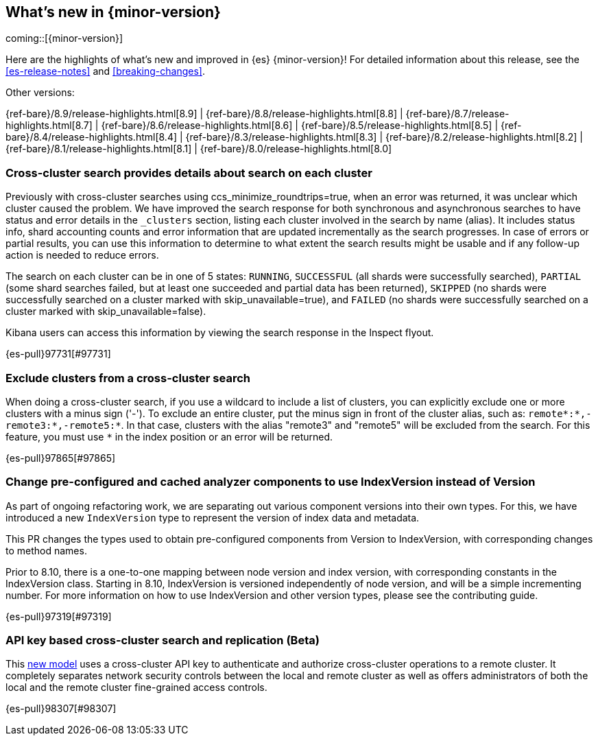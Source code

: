 [[release-highlights]]
== What's new in {minor-version}

coming::[{minor-version}]

Here are the highlights of what's new and improved in {es} {minor-version}!
ifeval::["{release-state}"!="unreleased"]
For detailed information about this release, see the <<es-release-notes>> and
<<breaking-changes>>.

// Add previous release to the list
Other versions:

{ref-bare}/8.9/release-highlights.html[8.9]
| {ref-bare}/8.8/release-highlights.html[8.8]
| {ref-bare}/8.7/release-highlights.html[8.7]
| {ref-bare}/8.6/release-highlights.html[8.6]
| {ref-bare}/8.5/release-highlights.html[8.5]
| {ref-bare}/8.4/release-highlights.html[8.4]
| {ref-bare}/8.3/release-highlights.html[8.3]
| {ref-bare}/8.2/release-highlights.html[8.2]
| {ref-bare}/8.1/release-highlights.html[8.1]
| {ref-bare}/8.0/release-highlights.html[8.0]

endif::[]

// tag::notable-highlights[]

[discrete]
[[cross_cluster_search_provides_details_about_search_on_each_cluster]]
=== Cross-cluster search provides details about search on each cluster
Previously with cross-cluster searches using ccs_minimize_roundtrips=true,
when an error was returned, it was unclear which cluster caused the problem.
We have improved the search response for both synchronous and asynchronous
searches to have status and error details in the `_clusters` section, listing
each cluster involved in the search by name (alias). It includes
status info, shard accounting counts and error information that
are updated incrementally as the search progresses. In case of errors or partial
results, you can use this information to determine to what extent the search
results might be usable and if any follow-up action is needed to reduce errors.

The search on each cluster can be in one of 5 states: `RUNNING`,
`SUCCESSFUL` (all shards were successfully searched), `PARTIAL` (some shard
searches failed, but at least one succeeded and partial data has been returned),
`SKIPPED` (no shards were successfully searched on a cluster marked with
skip_unavailable=true), and `FAILED` (no shards were successfully searched on a
cluster marked with skip_unavailable=false).

Kibana users can access this information by viewing the search response in the Inspect flyout.

{es-pull}97731[#97731]

[discrete]
[[exclude_clusters_from_cross_cluster_search]]
=== Exclude clusters from a cross-cluster search
When doing a cross-cluster search, if you use a wildcard to include a list of clusters, you
can explicitly exclude one or more clusters with a minus sign ('-'). To exclude an entire cluster,
put the minus sign in front of the cluster alias, such as: `remote*:*,-remote3:*,-remote5:*`.
In that case, clusters with the alias "remote3" and "remote5" will be excluded from the search.
For this feature, you must use `*` in the index position or an error will be returned.

{es-pull}97865[#97865]

// end::notable-highlights[]


[discrete]
[[change_pre_configured_cached_analyzer_components_to_use_indexversion_instead_of_version-highlight]]
=== Change pre-configured and cached analyzer components to use IndexVersion instead of Version
As part of ongoing refactoring work, we are separating out various component versions into their own types.
For this, we have introduced a new `IndexVersion` type to represent the version of index data and metadata.

This PR changes the types used to obtain pre-configured components from Version to IndexVersion,
with corresponding changes to method names.

Prior to 8.10, there is a one-to-one mapping between node version and index version, with corresponding constants
in the IndexVersion class.
Starting in 8.10, IndexVersion is versioned independently of node version, and will be a simple incrementing number.
For more information on how to use IndexVersion and other version types, please see the contributing guide.

{es-pull}97319[#97319]

[discrete]
[[api_key_based_cross_cluster_search_replication_beta]]
=== API key based cross-cluster search and replication (Beta)
This <<remote-clusters-api-key,new model>> uses a cross-cluster API key to authenticate
and authorize cross-cluster operations to a remote cluster. It completely separates
network security controls between the local and remote cluster as well as offers
administrators of both the local and the remote cluster fine-grained access controls.

{es-pull}98307[#98307]

